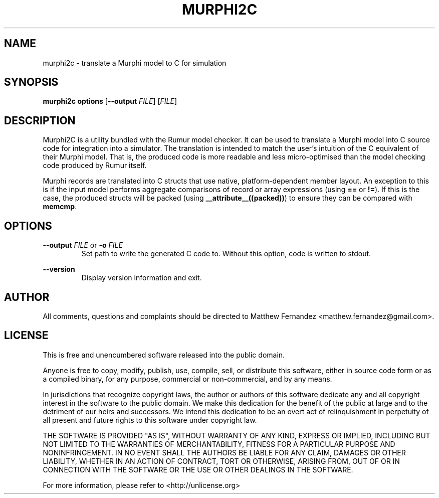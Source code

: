 .TH MURPHI2C 1
.SH NAME
murphi2c \- translate a Murphi model to C for simulation
.SH SYNOPSIS
.B \fBmurphi2c\fR \fBoptions\fR [\fB--output\fR \fIFILE\fR] [\fIFILE\fR]
.SH DESCRIPTION
Murphi2C is a utility bundled with the Rumur model checker. It can be used to
translate a Murphi model into C source code for integration into a simulator.
The translation is intended to match the user's intuition of the C equivalent of
their Murphi model. That is, the produced code is more readable and less
micro-optimised than the model checking code produced by Rumur itself.

Murphi records are translated into C structs that use native, platform-dependent
member layout. An exception to this is if the input model performs aggregate
comparisons of record or array expressions (using \fB==\fR or \fB!=\fR). If this
is the case, the produced structs will be packed (using
\fB__attribute__((packed))\fR) to ensure they can be compared with \fBmemcmp\fR.
.SH OPTIONS
\fB--output\fR \fIFILE\fR or \fB-o\fR \fIFILE\fR
.RS
Set path to write the generated C code to. Without this option, code is written
to stdout.
.RE
.PP
\fB--version\fR
.RS
Display version information and exit.
.RE
.SH AUTHOR
All comments, questions and complaints should be directed to Matthew Fernandez
<matthew.fernandez@gmail.com>.
.SH LICENSE
This is free and unencumbered software released into the public domain.

Anyone is free to copy, modify, publish, use, compile, sell, or
distribute this software, either in source code form or as a compiled
binary, for any purpose, commercial or non-commercial, and by any
means.

In jurisdictions that recognize copyright laws, the author or authors
of this software dedicate any and all copyright interest in the
software to the public domain. We make this dedication for the benefit
of the public at large and to the detriment of our heirs and
successors. We intend this dedication to be an overt act of
relinquishment in perpetuity of all present and future rights to this
software under copyright law.

THE SOFTWARE IS PROVIDED "AS IS", WITHOUT WARRANTY OF ANY KIND,
EXPRESS OR IMPLIED, INCLUDING BUT NOT LIMITED TO THE WARRANTIES OF
MERCHANTABILITY, FITNESS FOR A PARTICULAR PURPOSE AND NONINFRINGEMENT.
IN NO EVENT SHALL THE AUTHORS BE LIABLE FOR ANY CLAIM, DAMAGES OR
OTHER LIABILITY, WHETHER IN AN ACTION OF CONTRACT, TORT OR OTHERWISE,
ARISING FROM, OUT OF OR IN CONNECTION WITH THE SOFTWARE OR THE USE OR
OTHER DEALINGS IN THE SOFTWARE.

For more information, please refer to <http://unlicense.org>

